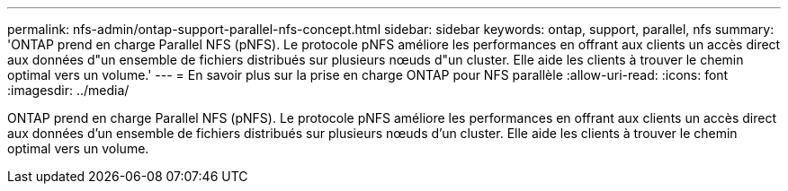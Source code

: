 ---
permalink: nfs-admin/ontap-support-parallel-nfs-concept.html 
sidebar: sidebar 
keywords: ontap, support, parallel, nfs 
summary: 'ONTAP prend en charge Parallel NFS (pNFS). Le protocole pNFS améliore les performances en offrant aux clients un accès direct aux données d"un ensemble de fichiers distribués sur plusieurs nœuds d"un cluster. Elle aide les clients à trouver le chemin optimal vers un volume.' 
---
= En savoir plus sur la prise en charge ONTAP pour NFS parallèle
:allow-uri-read: 
:icons: font
:imagesdir: ../media/


[role="lead"]
ONTAP prend en charge Parallel NFS (pNFS). Le protocole pNFS améliore les performances en offrant aux clients un accès direct aux données d'un ensemble de fichiers distribués sur plusieurs nœuds d'un cluster. Elle aide les clients à trouver le chemin optimal vers un volume.
